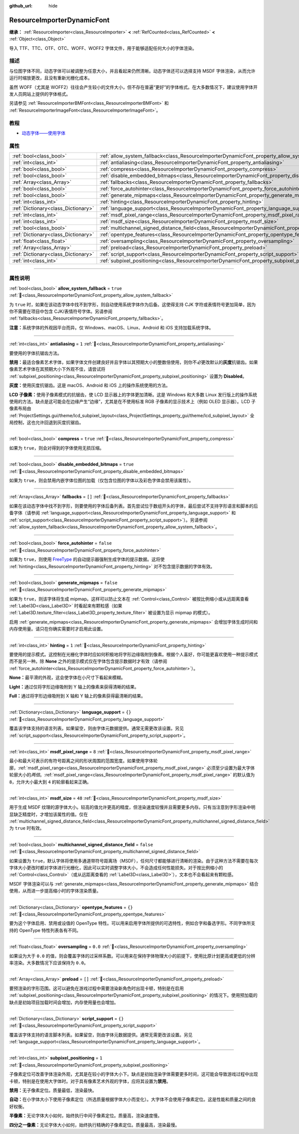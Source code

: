 :github_url: hide

.. DO NOT EDIT THIS FILE!!!
.. Generated automatically from Godot engine sources.
.. Generator: https://github.com/godotengine/godot/tree/4.3/doc/tools/make_rst.py.
.. XML source: https://github.com/godotengine/godot/tree/4.3/doc/classes/ResourceImporterDynamicFont.xml.

.. _class_ResourceImporterDynamicFont:

ResourceImporterDynamicFont
===========================

**继承：** :ref:`ResourceImporter<class_ResourceImporter>` **<** :ref:`RefCounted<class_RefCounted>` **<** :ref:`Object<class_Object>`

导入 TTF、TTC、OTF、OTC、WOFF、WOFF2 字体文件，用于能够适配任何大小的字体渲染。

.. rst-class:: classref-introduction-group

描述
----

与位图字体不同，动态字体可以被调整为任意大小，并且看起来仍然清晰。动态字体还可以选择支持 MSDF 字体渲染，从而允许运行时缩放更改，且没有重新光栅化成本。

虽然 WOFF（尤其是 WOFF2）往往会产生较小的文件大小，但不存在普遍“更好”的字体格式。在大多数情况下，建议使用字体开发人员网站上提供的字体格式。

另请参见 :ref:`ResourceImporterBMFont<class_ResourceImporterBMFont>` 和 :ref:`ResourceImporterImageFont<class_ResourceImporterImageFont>`\ 。

.. rst-class:: classref-introduction-group

教程
----

- `动态字体——使用字体 <../tutorials/ui/gui_using_fonts.html#dynamic-fonts>`__

.. rst-class:: classref-reftable-group

属性
----

.. table::
   :widths: auto

   +-------------------------------------+--------------------------------------------------------------------------------------------------------------------------+-----------+
   | :ref:`bool<class_bool>`             | :ref:`allow_system_fallback<class_ResourceImporterDynamicFont_property_allow_system_fallback>`                           | ``true``  |
   +-------------------------------------+--------------------------------------------------------------------------------------------------------------------------+-----------+
   | :ref:`int<class_int>`               | :ref:`antialiasing<class_ResourceImporterDynamicFont_property_antialiasing>`                                             | ``1``     |
   +-------------------------------------+--------------------------------------------------------------------------------------------------------------------------+-----------+
   | :ref:`bool<class_bool>`             | :ref:`compress<class_ResourceImporterDynamicFont_property_compress>`                                                     | ``true``  |
   +-------------------------------------+--------------------------------------------------------------------------------------------------------------------------+-----------+
   | :ref:`bool<class_bool>`             | :ref:`disable_embedded_bitmaps<class_ResourceImporterDynamicFont_property_disable_embedded_bitmaps>`                     | ``true``  |
   +-------------------------------------+--------------------------------------------------------------------------------------------------------------------------+-----------+
   | :ref:`Array<class_Array>`           | :ref:`fallbacks<class_ResourceImporterDynamicFont_property_fallbacks>`                                                   | ``[]``    |
   +-------------------------------------+--------------------------------------------------------------------------------------------------------------------------+-----------+
   | :ref:`bool<class_bool>`             | :ref:`force_autohinter<class_ResourceImporterDynamicFont_property_force_autohinter>`                                     | ``false`` |
   +-------------------------------------+--------------------------------------------------------------------------------------------------------------------------+-----------+
   | :ref:`bool<class_bool>`             | :ref:`generate_mipmaps<class_ResourceImporterDynamicFont_property_generate_mipmaps>`                                     | ``false`` |
   +-------------------------------------+--------------------------------------------------------------------------------------------------------------------------+-----------+
   | :ref:`int<class_int>`               | :ref:`hinting<class_ResourceImporterDynamicFont_property_hinting>`                                                       | ``1``     |
   +-------------------------------------+--------------------------------------------------------------------------------------------------------------------------+-----------+
   | :ref:`Dictionary<class_Dictionary>` | :ref:`language_support<class_ResourceImporterDynamicFont_property_language_support>`                                     | ``{}``    |
   +-------------------------------------+--------------------------------------------------------------------------------------------------------------------------+-----------+
   | :ref:`int<class_int>`               | :ref:`msdf_pixel_range<class_ResourceImporterDynamicFont_property_msdf_pixel_range>`                                     | ``8``     |
   +-------------------------------------+--------------------------------------------------------------------------------------------------------------------------+-----------+
   | :ref:`int<class_int>`               | :ref:`msdf_size<class_ResourceImporterDynamicFont_property_msdf_size>`                                                   | ``48``    |
   +-------------------------------------+--------------------------------------------------------------------------------------------------------------------------+-----------+
   | :ref:`bool<class_bool>`             | :ref:`multichannel_signed_distance_field<class_ResourceImporterDynamicFont_property_multichannel_signed_distance_field>` | ``false`` |
   +-------------------------------------+--------------------------------------------------------------------------------------------------------------------------+-----------+
   | :ref:`Dictionary<class_Dictionary>` | :ref:`opentype_features<class_ResourceImporterDynamicFont_property_opentype_features>`                                   | ``{}``    |
   +-------------------------------------+--------------------------------------------------------------------------------------------------------------------------+-----------+
   | :ref:`float<class_float>`           | :ref:`oversampling<class_ResourceImporterDynamicFont_property_oversampling>`                                             | ``0.0``   |
   +-------------------------------------+--------------------------------------------------------------------------------------------------------------------------+-----------+
   | :ref:`Array<class_Array>`           | :ref:`preload<class_ResourceImporterDynamicFont_property_preload>`                                                       | ``[]``    |
   +-------------------------------------+--------------------------------------------------------------------------------------------------------------------------+-----------+
   | :ref:`Dictionary<class_Dictionary>` | :ref:`script_support<class_ResourceImporterDynamicFont_property_script_support>`                                         | ``{}``    |
   +-------------------------------------+--------------------------------------------------------------------------------------------------------------------------+-----------+
   | :ref:`int<class_int>`               | :ref:`subpixel_positioning<class_ResourceImporterDynamicFont_property_subpixel_positioning>`                             | ``1``     |
   +-------------------------------------+--------------------------------------------------------------------------------------------------------------------------+-----------+

.. rst-class:: classref-section-separator

----

.. rst-class:: classref-descriptions-group

属性说明
--------

.. _class_ResourceImporterDynamicFont_property_allow_system_fallback:

.. rst-class:: classref-property

:ref:`bool<class_bool>` **allow_system_fallback** = ``true`` :ref:`🔗<class_ResourceImporterDynamicFont_property_allow_system_fallback>`

为 ``true`` 时，如果在该动态字体中找不到字形，则自动使用系统字体作为后备。这使得支持 CJK 字符或表情符号更加简单，因为你不需要在项目中包含 CJK/表情符号字体。另请参阅 :ref:`fallbacks<class_ResourceImporterDynamicFont_property_fallbacks>`\ 。

\ **注意：**\ 系统字体的外观因平台而异。仅 Windows、macOS、Linux、Android 和 iOS 支持加载系统字体。

.. rst-class:: classref-item-separator

----

.. _class_ResourceImporterDynamicFont_property_antialiasing:

.. rst-class:: classref-property

:ref:`int<class_int>` **antialiasing** = ``1`` :ref:`🔗<class_ResourceImporterDynamicFont_property_antialiasing>`

要使用的字体抗锯齿方法。

\ **禁用：**\ 最适合像素艺术字体，如果字体文件创建良好并且字体以其预期大小的整数倍使用，则你不\ *必*\ 更改默认的\ **灰度**\ 抗锯齿。如果像素艺术字体在其预期大小下外观不佳，请尝试将 :ref:`subpixel_positioning<class_ResourceImporterDynamicFont_property_subpixel_positioning>` 设置为 **Disabled**\ 。

\ **灰度：**\ 使用灰度抗锯齿。这是 macOS、Android 和 iOS 上的操作系统使用的方法。

\ **LCD 子像素：**\ 使用子像素模式的抗锯齿，使 LCD 显示器上的字体更加清晰。这是 Windows 和大多数 Linux 发行版上的操作系统使用的方法。缺点是这可能会在边缘产生“边缘”，尤其是在不使用标准 RGB 子像素的显示技术上（例如 OLED 显示器）。LCD 子像素布局由 :ref:`ProjectSettings.gui/theme/lcd_subpixel_layout<class_ProjectSettings_property_gui/theme/lcd_subpixel_layout>` 全局控制，这也允许回退到灰度抗锯齿。

.. rst-class:: classref-item-separator

----

.. _class_ResourceImporterDynamicFont_property_compress:

.. rst-class:: classref-property

:ref:`bool<class_bool>` **compress** = ``true`` :ref:`🔗<class_ResourceImporterDynamicFont_property_compress>`

如果为 ``true``\ ，则会对得到的字体使用无损压缩。

.. rst-class:: classref-item-separator

----

.. _class_ResourceImporterDynamicFont_property_disable_embedded_bitmaps:

.. rst-class:: classref-property

:ref:`bool<class_bool>` **disable_embedded_bitmaps** = ``true`` :ref:`🔗<class_ResourceImporterDynamicFont_property_disable_embedded_bitmaps>`

如果为 ``true``\ ，则会禁用内嵌字体位图的加载（仅包含位图的字体以及彩色字体会禁用该属性）。

.. rst-class:: classref-item-separator

----

.. _class_ResourceImporterDynamicFont_property_fallbacks:

.. rst-class:: classref-property

:ref:`Array<class_Array>` **fallbacks** = ``[]`` :ref:`🔗<class_ResourceImporterDynamicFont_property_fallbacks>`

如果在该动态字体中找不到字形，则要使用的字体后备列表。首先尝试位于数组开头的字体，最后尝试不支持字形语言和脚本的后备字体（请参阅 :ref:`language_support<class_ResourceImporterDynamicFont_property_language_support>` 和 :ref:`script_support<class_ResourceImporterDynamicFont_property_script_support>`\ ）。另请参阅 :ref:`allow_system_fallback<class_ResourceImporterDynamicFont_property_allow_system_fallback>`\ 。

.. rst-class:: classref-item-separator

----

.. _class_ResourceImporterDynamicFont_property_force_autohinter:

.. rst-class:: classref-property

:ref:`bool<class_bool>` **force_autohinter** = ``false`` :ref:`🔗<class_ResourceImporterDynamicFont_property_force_autohinter>`

如果为 ``true``\ ，则使用 `FreeType <https://freetype.org/>`__ 的自动提示器强制生成字体的提示数据。这将使 :ref:`hinting<class_ResourceImporterDynamicFont_property_hinting>` 对不包含提示数据的字体有效。

.. rst-class:: classref-item-separator

----

.. _class_ResourceImporterDynamicFont_property_generate_mipmaps:

.. rst-class:: classref-property

:ref:`bool<class_bool>` **generate_mipmaps** = ``false`` :ref:`🔗<class_ResourceImporterDynamicFont_property_generate_mipmaps>`

如果为 ``true``\ ，则该字体将生成 mipmap。这样可以防止文本在 :ref:`Control<class_Control>` 被按比例缩小或从远距离查看 :ref:`Label3D<class_Label3D>` 时看起来有颗粒感（如果 :ref:`Label3D.texture_filter<class_Label3D_property_texture_filter>` 被设置为显示 mipmap 的模式）。

启用 :ref:`generate_mipmaps<class_ResourceImporterDynamicFont_property_generate_mipmaps>` 会增加字体生成时间和内存使用量。请只在你确实需要时才启用此设置。

.. rst-class:: classref-item-separator

----

.. _class_ResourceImporterDynamicFont_property_hinting:

.. rst-class:: classref-property

:ref:`int<class_int>` **hinting** = ``1`` :ref:`🔗<class_ResourceImporterDynamicFont_property_hinting>`

要使用的提示模式。这控制在光栅化字体时应如何积极地将字形边缘吸附到像素。根据个人喜好，你可能更喜欢使用一种提示模式而不是另一种。除 **None** 之外的提示模式仅在字体包含提示数据时才有效（请参阅 :ref:`force_autohinter<class_ResourceImporterDynamicFont_property_force_autohinter>`\ ）。

\ **None：**\ 最平滑的外观，这会使字体在小尺寸下看起来模糊。

\ **Light：**\ 通过仅将字形边缘吸附到 Y 轴上的像素来获得清晰的结果。

\ **Full：**\ 通过将字形边缘吸附到 X 轴和 Y 轴上的像素获得最清晰的结果。

.. rst-class:: classref-item-separator

----

.. _class_ResourceImporterDynamicFont_property_language_support:

.. rst-class:: classref-property

:ref:`Dictionary<class_Dictionary>` **language_support** = ``{}`` :ref:`🔗<class_ResourceImporterDynamicFont_property_language_support>`

覆盖该字体支持的语言列表。如果留空，则由字体元数据提供。通常无需更改该设置。另见 :ref:`script_support<class_ResourceImporterDynamicFont_property_script_support>`\ 。

.. rst-class:: classref-item-separator

----

.. _class_ResourceImporterDynamicFont_property_msdf_pixel_range:

.. rst-class:: classref-property

:ref:`int<class_int>` **msdf_pixel_range** = ``8`` :ref:`🔗<class_ResourceImporterDynamicFont_property_msdf_pixel_range>`

最小和最大可表示的有符号距离之间的形状周围的范围宽度。如果使用字体轮廓，\ :ref:`msdf_pixel_range<class_ResourceImporterDynamicFont_property_msdf_pixel_range>` 必须至少设置为最大字体轮廓大小的\ *两倍*\ 。\ :ref:`msdf_pixel_range<class_ResourceImporterDynamicFont_property_msdf_pixel_range>` 的默认值为 ``8``\ ，允许大小最大到 ``4`` 的轮廓看起来正确。

.. rst-class:: classref-item-separator

----

.. _class_ResourceImporterDynamicFont_property_msdf_size:

.. rst-class:: classref-property

:ref:`int<class_int>` **msdf_size** = ``48`` :ref:`🔗<class_ResourceImporterDynamicFont_property_msdf_size>`

用于生成 MSDF 纹理的源字体大小。较高的值允许更高的精度，但渲染速度较慢并且需要更多内存。只有当注意到字形渲染中明显缺乏精度时，才增加该属性的值。仅在 :ref:`multichannel_signed_distance_field<class_ResourceImporterDynamicFont_property_multichannel_signed_distance_field>` 为 ``true`` 时有效。

.. rst-class:: classref-item-separator

----

.. _class_ResourceImporterDynamicFont_property_multichannel_signed_distance_field:

.. rst-class:: classref-property

:ref:`bool<class_bool>` **multichannel_signed_distance_field** = ``false`` :ref:`🔗<class_ResourceImporterDynamicFont_property_multichannel_signed_distance_field>`

如果设置为 ``true``\ ，默认字体将使用多通道带符号距离场（MSDF），任何尺寸都能够进行清晰的渲染。由于这种方法不需要在每次字体大小更改时都对字体进行光栅化，因此可以实时调整字体大小，不会造成任何性能损失。对于按比例缩小的 :ref:`Control<class_Control>`\ （或从远距离查看的 :ref:`Label3D<class_Label3D>`\ ），文本也不会看起来有颗粒感。

MSDF 字体渲染可以与 :ref:`generate_mipmaps<class_ResourceImporterDynamicFont_property_generate_mipmaps>` 结合使用，从而进一步提高缩小时的字体渲染质量。

.. rst-class:: classref-item-separator

----

.. _class_ResourceImporterDynamicFont_property_opentype_features:

.. rst-class:: classref-property

:ref:`Dictionary<class_Dictionary>` **opentype_features** = ``{}`` :ref:`🔗<class_ResourceImporterDynamicFont_property_opentype_features>`

要为这个字体启用、禁用或设值的 OpenType 特性。可以用来启用字体所提供的可选特性，例如合字和备选字形。不同字体所支持的 OpenType 特性列表各有不同。

.. rst-class:: classref-item-separator

----

.. _class_ResourceImporterDynamicFont_property_oversampling:

.. rst-class:: classref-property

:ref:`float<class_float>` **oversampling** = ``0.0`` :ref:`🔗<class_ResourceImporterDynamicFont_property_oversampling>`

如果设为大于 ``0.0`` 的值，则会覆盖字体的过采样系数。可以用来在保持字体物理大小的前提下，使用比原计划更高或更低的分辨率渲染。大多数情况下应该保持为 ``0.0``\ 。

.. rst-class:: classref-item-separator

----

.. _class_ResourceImporterDynamicFont_property_preload:

.. rst-class:: classref-property

:ref:`Array<class_Array>` **preload** = ``[]`` :ref:`🔗<class_ResourceImporterDynamicFont_property_preload>`

要预渲染的字形范围。这可以避免在游戏过程中需要渲染新角色时出现卡顿，特别是在启用 :ref:`subpixel_positioning<class_ResourceImporterDynamicFont_property_subpixel_positioning>` 的情况下。使用预加载的缺点是初始项目加载时间会增加，内存使用量也会增加。

.. rst-class:: classref-item-separator

----

.. _class_ResourceImporterDynamicFont_property_script_support:

.. rst-class:: classref-property

:ref:`Dictionary<class_Dictionary>` **script_support** = ``{}`` :ref:`🔗<class_ResourceImporterDynamicFont_property_script_support>`

覆盖该字体支持的语言脚本列表。如果留空，则由字体元数据提供。通常无需更改该设置。另见 :ref:`language_support<class_ResourceImporterDynamicFont_property_language_support>`\ 。

.. rst-class:: classref-item-separator

----

.. _class_ResourceImporterDynamicFont_property_subpixel_positioning:

.. rst-class:: classref-property

:ref:`int<class_int>` **subpixel_positioning** = ``1`` :ref:`🔗<class_ResourceImporterDynamicFont_property_subpixel_positioning>`

子像素定位可改善字体渲染外观，尤其是在较小的字体大小下。缺点是初始渲染字体需要更多时间，这可能会导致游戏过程中出现卡顿，特别是在使用大字体时。对于具有像素艺术外观的字体，应将其设置为\ **禁用**\ 。

\ **禁用：**\ 无子像素定位。质量最低，渲染最快。

\ **自动：**\ 在小字体大小下使用子像素定位（所选质量根据字体大小而变化）。大字体不会使用子像素定位。这是性能和质量之间的良好权衡。

\ **半像素：**\ 无论字体大小如何，始终执行中间子像素定位。质量高，渲染速度慢。

\ **四分之一像素：**\ 无论字体大小如何，始终执行精确的子像素定位。质量最高，渲染最慢。

.. |virtual| replace:: :abbr:`virtual (本方法通常需要用户覆盖才能生效。)`
.. |const| replace:: :abbr:`const (本方法无副作用，不会修改该实例的任何成员变量。)`
.. |vararg| replace:: :abbr:`vararg (本方法除了能接受在此处描述的参数外，还能够继续接受任意数量的参数。)`
.. |constructor| replace:: :abbr:`constructor (本方法用于构造某个类型。)`
.. |static| replace:: :abbr:`static (调用本方法无需实例，可直接使用类名进行调用。)`
.. |operator| replace:: :abbr:`operator (本方法描述的是使用本类型作为左操作数的有效运算符。)`
.. |bitfield| replace:: :abbr:`BitField (这个值是由下列位标志构成位掩码的整数。)`
.. |void| replace:: :abbr:`void (无返回值。)`
